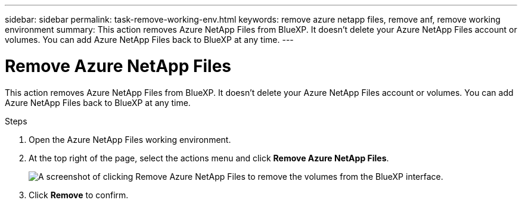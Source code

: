 ---
sidebar: sidebar
permalink: task-remove-working-env.html
keywords: remove azure netapp files, remove anf, remove working environment
summary: This action removes Azure NetApp Files from BlueXP. It doesn't delete your Azure NetApp Files account or volumes. You can add Azure NetApp Files back to BlueXP at any time.
---

= Remove Azure NetApp Files
:hardbreaks:
:nofooter:
:icons: font
:linkattrs:
:imagesdir: ./media/

[.lead]
This action removes Azure NetApp Files from BlueXP. It doesn't delete your Azure NetApp Files account or volumes. You can add Azure NetApp Files back to BlueXP at any time.

.Steps

. Open the Azure NetApp Files working environment.

. At the top right of the page, select the actions menu and click *Remove Azure NetApp Files*.
+
image:screenshot_anf_remove.gif[A screenshot of clicking Remove Azure NetApp Files to remove the volumes from the BlueXP interface.]

. Click *Remove* to confirm.
